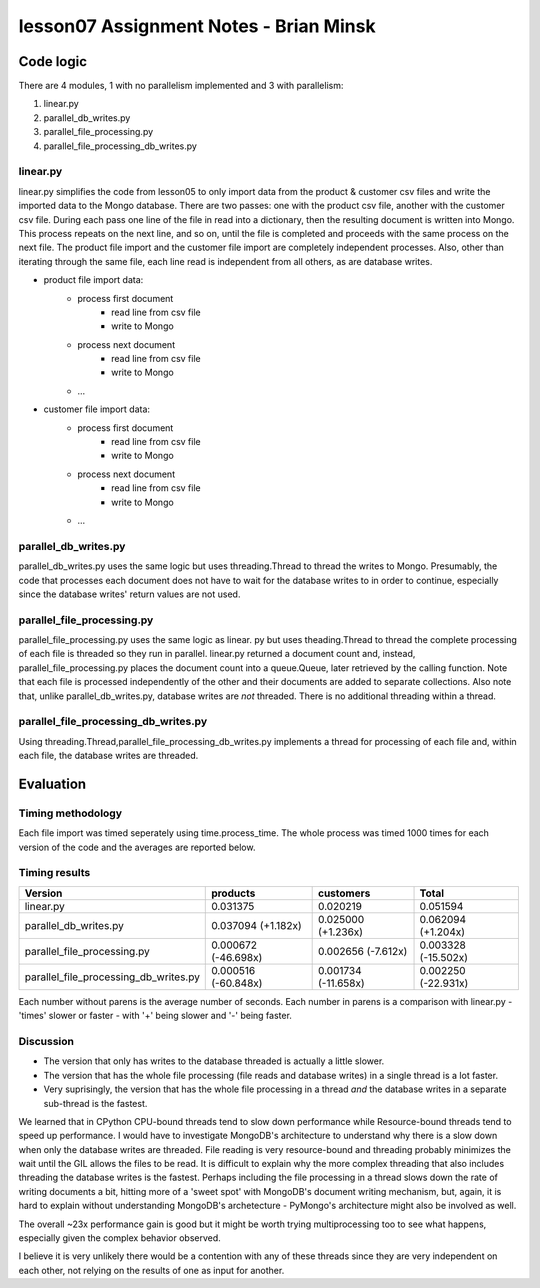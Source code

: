 #######################################
lesson07 Assignment Notes - Brian Minsk
#######################################

********************
Code logic
********************

There are 4 modules, 1 with no parallelism implemented and 3 with parallelism:

1. linear.py
2. parallel_db_writes.py
3. parallel_file_processing.py
4. parallel_file_processing_db_writes.py

linear.py
=========

linear.py simplifies the code from lesson05 to only import data from the product & customer csv
files and write the imported data to the Mongo database. There are two passes: one with the product
csv file, another with the customer csv file. During each pass one line of the file in read into a
dictionary, then the resulting document is written into Mongo. This process repeats on the next
line, and so on, until the file is completed and proceeds with the same process on the next file.
The product file import and the customer file import are completely independent processes. Also,
other than iterating through the same file, each line read is independent from all others, as are
database writes.

- product file import data: 
    - process first document
        - read line from csv file
        - write to Mongo
    - process next document
        - read line from csv file
        - write to Mongo
    - ...
- customer file import data: 
    - process first document
        - read line from csv file
        - write to Mongo
    - process next document
        - read line from csv file
        - write to Mongo
    - ...

parallel_db_writes.py
=====================

parallel_db_writes.py uses the same logic but uses threading.Thread to thread the writes to Mongo.
Presumably, the code that processes each document does not have to wait for the database writes to
in order to continue, especially since the database writes' return values are not used.

parallel_file_processing.py
===========================

parallel_file_processing.py uses the same logic as linear. py but uses theading.Thread to thread
the complete processing of each file is threaded so they run in parallel. linear.py returned a
document count and, instead, parallel_file_processing.py places the document count into a
queue.Queue, later retrieved by the calling function. Note that each file is processed
independently of the other and their documents are added to separate collections. Also note that, 
unlike parallel_db_writes.py, database writes are *not* threaded. There is no additional threading
within a thread.

parallel_file_processing_db_writes.py
=====================================

Using threading.Thread,parallel_file_processing_db_writes.py implements a thread for processing of
each file and, within each file, the database writes are threaded.

**********
Evaluation
**********

Timing methodology
==================

Each file import was timed seperately using time.process_time. The whole process was timed 1000
times for each version of the code and the averages are reported below.

Timing results
==============

+----------------------------------------+----------------------+-----------------------+---------------------+
| Version                                | products             | customers             | Total               |
+========================================+======================+=======================+=====================+
| linear.py                              | 0.031375             | 0.020219              | 0.051594            |
+----------------------------------------+----------------------+-----------------------+---------------------+
| parallel_db_writes.py                  | 0.037094 (+1.182x)   | 0.025000 (+1.236x)    | 0.062094 (+1.204x)  |
+----------------------------------------+----------------------+-----------------------+---------------------+
| parallel_file_processing.py            | 0.000672 (-46.698x)  | 0.002656 (-7.612x)    | 0.003328 (-15.502x) |
+----------------------------------------+----------------------+-----------------------+---------------------+
| parallel_file_processing_db_writes.py  | 0.000516 (-60.848x)  | 0.001734 (-11.658x)   | 0.002250 (-22.931x) |
+----------------------------------------+----------------------+-----------------------+---------------------+

Each number without parens is the average number of seconds. Each number in parens is a comparison
with linear.py - 'times' slower or faster - with '+' being slower and '-' being faster.

Discussion
==========

* The version that only has writes to the database threaded is actually a little slower.
* The version that has the whole file processing (file reads and database writes) in a single thread is a lot faster.
* Very suprisingly, the version that has the whole file processing in a thread *and* the database writes in a separate sub-thread is the fastest.

We learned that in CPython CPU-bound threads tend to slow down performance while Resource-bound
threads tend to speed up performance. I would have to investigate MongoDB's architecture to
understand why there is a slow down when only the database writes are threaded. File reading is
very resource-bound and threading probably minimizes the wait until the GIL allows the files to be
read. It is difficult to explain why the more complex threading that also includes threading
the database writes is the fastest. Perhaps including the file processing in a thread slows down
the rate of writing documents a bit, hitting more of a 'sweet spot' with MongoDB's document writing
mechanism, but, again, it is hard to explain without understanding MongoDB's archetecture -
PyMongo's architecture might also be involved as well.

The overall ~23x performance gain is good but it might be worth trying multiprocessing too to see
what happens, especially given the complex behavior observed.

I believe it is very unlikely there would be a contention with any of these threads since they are
very independent on each other, not relying on the results of one as input for another.
